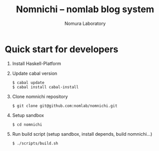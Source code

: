 #+TITLE: Nomnichi -- nomlab blog system
#+AUTHOR: Nomura Laboratory
#+EMAIL:
#+DATE:
#+OPTIONS: H:3 num:2 toc:nil
#+OPTIONS: ^:nil @:t \n:nil ::t |:t f:t TeX:t
#+OPTIONS: skip:nil
#+OPTIONS: author:t
#+OPTIONS: email:nil
#+OPTIONS: creator:nil
#+OPTIONS: timestamp:nil
#+OPTIONS: timestamps:nil
#+OPTIONS: d:nil
#+OPTIONS: tags:t
#+LATEX_CLASS: jsarticle
#+LATEX_CLASS_OPTIONS: [a4j,dvipdfmx]
# #+LATEX_HEADER: \usepackage{plain-article}
# #+LATEX_HEADER: \renewcommand\maketitle{}
# #+LATEX_HEADER: \pagestyle{empty}
# #+LaTeX: \thispagestyle{empty}

* Quick start for developers

  1) Install Haskell-Platform

  2) Update cabal version
     : $ cabal update
     : $ cabal install cabal-install

  3) Clone nomnichi repository
     : $ git clone git@github.com:nomlab/nomnichi.git

  4) Setup sandbox
     : $ cd nomnichi

  5) Run build script (setup sandbox, install depends, build nomnichi...)
     : $ ./scripts/build.sh
